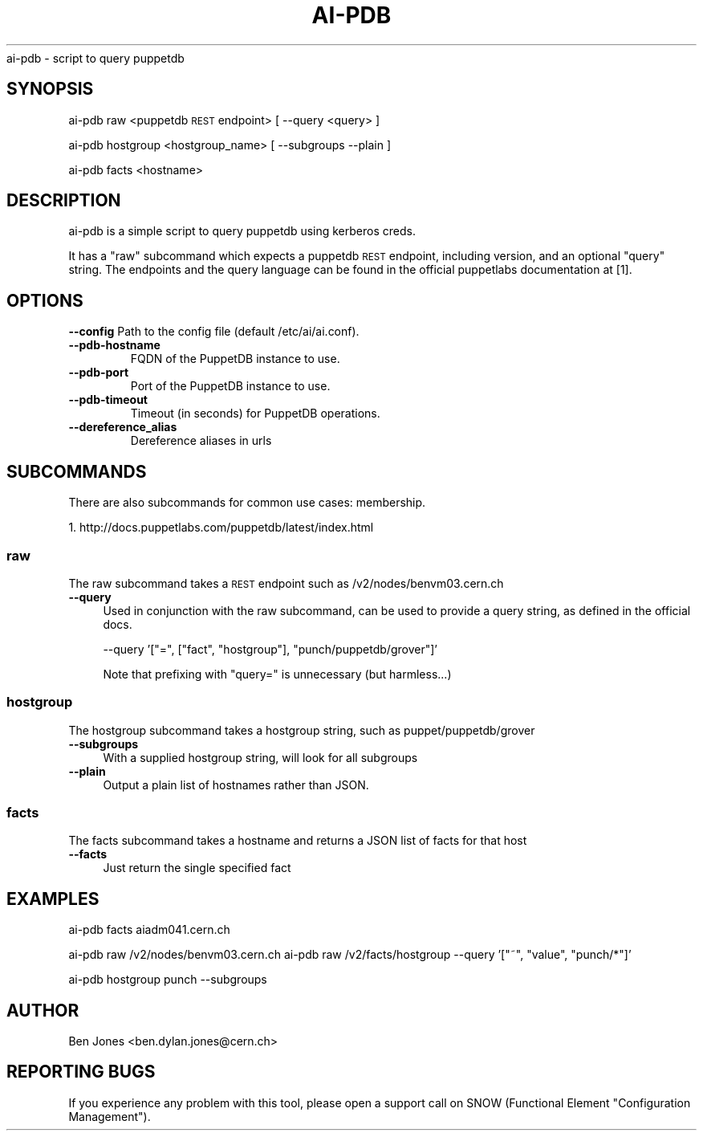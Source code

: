 .\" Automatically generated by Pod::Man 2.22 (Pod::Simple 3.13)
.\"
.\" Standard preamble:
.\" ========================================================================
.de Sp \" Vertical space (when we can't use .PP)
.if t .sp .5v
.if n .sp
..
.de Vb \" Begin verbatim text
.ft CW
.nf
.ne \\$1
..
.de Ve \" End verbatim text
.ft R
.fi
..
.\" Set up some character translations and predefined strings.  \*(-- will
.\" give an unbreakable dash, \*(PI will give pi, \*(L" will give a left
.\" double quote, and \*(R" will give a right double quote.  \*(C+ will
.\" give a nicer C++.  Capital omega is used to do unbreakable dashes and
.\" therefore won't be available.  \*(C` and \*(C' expand to `' in nroff,
.\" nothing in troff, for use with C<>.
.tr \(*W-
.ds C+ C\v'-.1v'\h'-1p'\s-2+\h'-1p'+\s0\v'.1v'\h'-1p'
.ie n \{\
.    ds -- \(*W-
.    ds PI pi
.    if (\n(.H=4u)&(1m=24u) .ds -- \(*W\h'-12u'\(*W\h'-12u'-\" diablo 10 pitch
.    if (\n(.H=4u)&(1m=20u) .ds -- \(*W\h'-12u'\(*W\h'-8u'-\"  diablo 12 pitch
.    ds L" ""
.    ds R" ""
.    ds C` ""
.    ds C' ""
'br\}
.el\{\
.    ds -- \|\(em\|
.    ds PI \(*p
.    ds L" ``
.    ds R" ''
'br\}
.\"
.\" Escape single quotes in literal strings from groff's Unicode transform.
.ie \n(.g .ds Aq \(aq
.el       .ds Aq '
.\"
.\" If the F register is turned on, we'll generate index entries on stderr for
.\" titles (.TH), headers (.SH), subsections (.SS), items (.Ip), and index
.\" entries marked with X<> in POD.  Of course, you'll have to process the
.\" output yourself in some meaningful fashion.
.ie \nF \{\
.    de IX
.    tm Index:\\$1\t\\n%\t"\\$2"
..
.    nr % 0
.    rr F
.\}
.el \{\
.    de IX
..
.\}
.\"
.\" Accent mark definitions (@(#)ms.acc 1.5 88/02/08 SMI; from UCB 4.2).
.\" Fear.  Run.  Save yourself.  No user-serviceable parts.
.    \" fudge factors for nroff and troff
.if n \{\
.    ds #H 0
.    ds #V .8m
.    ds #F .3m
.    ds #[ \f1
.    ds #] \fP
.\}
.if t \{\
.    ds #H ((1u-(\\\\n(.fu%2u))*.13m)
.    ds #V .6m
.    ds #F 0
.    ds #[ \&
.    ds #] \&
.\}
.    \" simple accents for nroff and troff
.if n \{\
.    ds ' \&
.    ds ` \&
.    ds ^ \&
.    ds , \&
.    ds ~ ~
.    ds /
.\}
.if t \{\
.    ds ' \\k:\h'-(\\n(.wu*8/10-\*(#H)'\'\h"|\\n:u"
.    ds ` \\k:\h'-(\\n(.wu*8/10-\*(#H)'\`\h'|\\n:u'
.    ds ^ \\k:\h'-(\\n(.wu*10/11-\*(#H)'^\h'|\\n:u'
.    ds , \\k:\h'-(\\n(.wu*8/10)',\h'|\\n:u'
.    ds ~ \\k:\h'-(\\n(.wu-\*(#H-.1m)'~\h'|\\n:u'
.    ds / \\k:\h'-(\\n(.wu*8/10-\*(#H)'\z\(sl\h'|\\n:u'
.\}
.    \" troff and (daisy-wheel) nroff accents
.ds : \\k:\h'-(\\n(.wu*8/10-\*(#H+.1m+\*(#F)'\v'-\*(#V'\z.\h'.2m+\*(#F'.\h'|\\n:u'\v'\*(#V'
.ds 8 \h'\*(#H'\(*b\h'-\*(#H'
.ds o \\k:\h'-(\\n(.wu+\w'\(de'u-\*(#H)/2u'\v'-.3n'\*(#[\z\(de\v'.3n'\h'|\\n:u'\*(#]
.ds d- \h'\*(#H'\(pd\h'-\w'~'u'\v'-.25m'\f2\(hy\fP\v'.25m'\h'-\*(#H'
.ds D- D\\k:\h'-\w'D'u'\v'-.11m'\z\(hy\v'.11m'\h'|\\n:u'
.ds th \*(#[\v'.3m'\s+1I\s-1\v'-.3m'\h'-(\w'I'u*2/3)'\s-1o\s+1\*(#]
.ds Th \*(#[\s+2I\s-2\h'-\w'I'u*3/5'\v'-.3m'o\v'.3m'\*(#]
.ds ae a\h'-(\w'a'u*4/10)'e
.ds Ae A\h'-(\w'A'u*4/10)'E
.    \" corrections for vroff
.if v .ds ~ \\k:\h'-(\\n(.wu*9/10-\*(#H)'\s-2\u~\d\s+2\h'|\\n:u'
.if v .ds ^ \\k:\h'-(\\n(.wu*10/11-\*(#H)'\v'-.4m'^\v'.4m'\h'|\\n:u'
.    \" for low resolution devices (crt and lpr)
.if \n(.H>23 .if \n(.V>19 \
\{\
.    ds : e
.    ds 8 ss
.    ds o a
.    ds d- d\h'-1'\(ga
.    ds D- D\h'-1'\(hy
.    ds th \o'bp'
.    ds Th \o'LP'
.    ds ae ae
.    ds Ae AE
.\}
.rm #[ #] #H #V #F C
.\" ========================================================================
.\"
.IX Title "AI-PDB 1"
.TH AI-PDB 1 "2013-10-30" "ai-pdb" "User Commands"
.\" For nroff, turn off justification.  Always turn off hyphenation; it makes
.\" way too many mistakes in technical documents.
.if n .ad l
.nh
ai-pdb \- script to query puppetdb
.SH "SYNOPSIS"
.IX Header "SYNOPSIS"
ai-pdb raw <puppetdb \s-1REST\s0 endpoint> [ \-\-query <query> ]
.PP
ai-pdb hostgroup <hostgroup_name> [ \-\-subgroups \-\-plain ]
.PP
ai-pdb facts <hostname>
.SH "DESCRIPTION"
.IX Header "DESCRIPTION"
ai-pdb is a simple script to query puppetdb using kerberos creds.
.PP
It has a \*(L"raw\*(R" subcommand which expects a puppetdb \s-1REST\s0 endpoint, including
version, and an optional \*(L"query\*(R" string. The endpoints and the query language
can be found in the official puppetlabs documentation at [1].
.PP
.SH "OPTIONS"
.IX Header "OPTIONS"
.B --config
Path to the config file (default /etc/ai/ai.conf).
.TP
.B --pdb-hostname
FQDN of the PuppetDB instance to use.
.TP
.B --pdb-port
Port of the PuppetDB instance to use.
.TP
.B --pdb-timeout
Timeout (in seconds) for PuppetDB operations.
.TP
.B --dereference_alias
Dereference aliases in urls
.SH "SUBCOMMANDS"
.IX Header "SUBCOMMANDS"
There are also subcommands for common use cases:
membership.
.PP
1. http://docs.puppetlabs.com/puppetdb/latest/index.html
.SS "raw"
.IX Subsection "raw"
The raw subcommand takes a \s-1REST\s0 endpoint such as /v2/nodes/benvm03.cern.ch
.IP "\fB\-\-query\fR" 4
.IX Item "--query"
Used in conjunction with the raw subcommand, can be used to provide a query 
string, as defined in the official docs.
.Sp
\&\-\-query '[\*(L"=\*(R", [\*(L"fact\*(R", \*(L"hostgroup\*(R"], \*(L"punch/puppetdb/grover\*(R"]'
.Sp
Note that prefixing with \*(L"query=\*(R" is unnecessary (but harmless...)
.SS "hostgroup"
.IX Subsection "hostgroup"
The hostgroup subcommand takes a hostgroup string, such as puppet/puppetdb/grover
.IP "\fB\-\-subgroups\fR" 4
.IX Item "--subgroups"
With a supplied hostgroup string, will look for all subgroups
.IP "\fB\-\-plain\fR" 4
.IX Item "--plain"
Output a plain list of hostnames rather than JSON.
.SS "facts"
.IX Subsection "facts"
The facts subcommand takes a hostname and returns a JSON list of facts for that host
.IP "\fB\-\-facts\fR" 4
.IX Item "--facts"
Just return the single specified fact
.SH "EXAMPLES"
.IX Header "EXAMPLES"
ai-pdb facts aiadm041.cern.ch

ai-pdb raw /v2/nodes/benvm03.cern.ch
ai-pdb raw /v2/facts/hostgroup \-\-query '[\*(L"~\*(R", \*(L"value\*(R", \*(L"punch/*\*(R"]'
.PP
ai-pdb hostgroup punch \-\-subgroups
.SH "AUTHOR"
.IX Header "AUTHOR"
Ben Jones <ben.dylan.jones@cern.ch>
.SH REPORTING BUGS
.IX Header "REPORTING BUGS"
If you experience any problem with this tool, please open a support
call on SNOW (Functional Element "Configuration Management").
